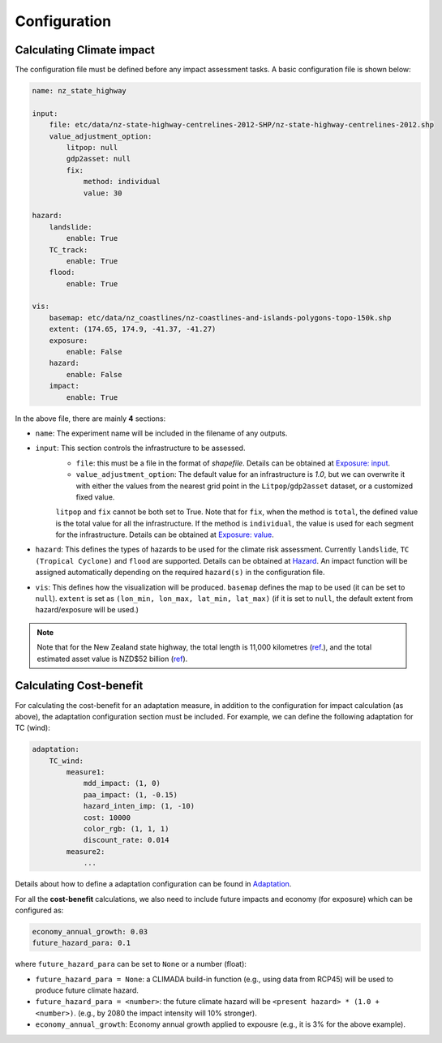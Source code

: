 Configuration
#######


Calculating Climate impact
============

The configuration file must be defined before any impact assessment tasks. A basic configuration file is shown below:

.. code-block:: yaml

    name: nz_state_highway

    input:
        file: etc/data/nz-state-highway-centrelines-2012-SHP/nz-state-highway-centrelines-2012.shp
        value_adjustment_option: 
            litpop: null
            gdp2asset: null
            fix: 
                method: individual
                value: 30

    hazard:
        landslide:
            enable: True
        TC_track:
            enable: True
        flood:
            enable: True

    vis:
        basemap: etc/data/nz_coastlines/nz-coastlines-and-islands-polygons-topo-150k.shp
        extent: (174.65, 174.9, -41.37, -41.27)
        exposure:
            enable: False
        hazard:
            enable: False
        impact:
            enable: True


In the above file, there are mainly **4** sections:

- ``name``: The experiment name will be included in the filename of any outputs.
- ``input``: This section controls the infrastructure to be assessed.
    - ``file``: this must be a file in the format of `shapefile`. Details can be obtained at `Exposure: input <https://climaterisk.readthedocs.io/en/latest/Concepts.html#input-data>`_.
    - ``value_adjustment_option``: The default value for an infrastructure is `1.0`, but we can overwrite it with either the values from the nearest grid point in the ``Litpop``/``gdp2asset`` dataset, or a customized fixed value. 
    ``litpop`` and ``fix`` cannot be both set to True. 
    Note that for ``fix``, when the method is ``total``, the defined value is the total value for all the infrastructure. 
    If the method is ``individual``, the value is used for each segment for the infrastructure.
    Details can be obtained at `Exposure: value <https://climaterisk.readthedocs.io/en/latest/Concepts.html#exposure-value>`_.
- ``hazard``: This defines the types of hazards to be used for the climate risk assessment. Currently ``landslide``, ``TC (Tropical Cyclone)`` and ``flood`` are supported. Details can be obtained at `Hazard <https://climaterisk.readthedocs.io/en/latest/Concepts.html#hazard>`_. An impact function will be assigned automatically depending on the required ``hazard(s)`` in the configuration file.
- ``vis``:  This defines how the visualization will be produced. ``basemap`` defines the map to be used (it can be set to ``null``). ``extent`` is set as ``(lon_min, lon_max, lat_min, lat_max)`` (if it is set to ``null``, the default extent from hazard/exposure will be used.)

.. note::

   Note that for the New Zealand state highway, the total length is 11,000 kilometres (`ref <https://www.nzta.govt.nz/roads-and-rail/research-and-data/state-highway-frequently-asked-questions/>`_.), and
   the total estimated asset value is NZD$52 billion (`ref <https://www.nzta.govt.nz/planning-and-investment/national-land-transport-programme/2021-24-nltp/activity-classes/state-highway-maintenance/>`_).

Calculating Cost-benefit
============

For calculating the cost-benefit for an adaptation measure, in addition to the configuration for impact calculation (as above), the adaptation configuration section
must be included. For example, we can define the following adaptation for TC (wind):

.. code-block:: yaml

    adaptation:
        TC_wind:
            measure1:
                mdd_impact: (1, 0)
                paa_impact: (1, -0.15)
                hazard_inten_imp: (1, -10)
                cost: 10000
                color_rgb: (1, 1, 1)
                discount_rate: 0.014
            measure2:
                ...

Details about how to define a adaptation configuration can be found in `Adaptation <https://climaterisk.readthedocs.io/en/latest/Concepts.html#Adaptation>`_.

For all the **cost-benefit** calculations, we also need to include future impacts and economy (for exposure) which can be configured as:

.. code-block:: yaml

    economy_annual_growth: 0.03
    future_hazard_para: 0.1

where ``future_hazard_para`` can be set to ``None`` or a number (float):

- ``future_hazard_para = None``: a CLIMADA build-in function (e.g., using data from RCP45) will be used to produce future climate hazard.
- ``future_hazard_para = <number>``: the future climate hazard will be ``<present hazard> * (1.0 + <number>)``. (e.g., by 2080 the impact intensity will 10% stronger).
- ``economy_annual_growth``: Economy annual growth applied to expousre (e.g., it is 3% for the above example).


